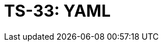 = TS-33: YAML
:toc: macro
:toc-title: Contents

// TODO: Introductory text…

toc::[]

// TODO: Some initial best practices are included in the TS for GitHub Actions.
